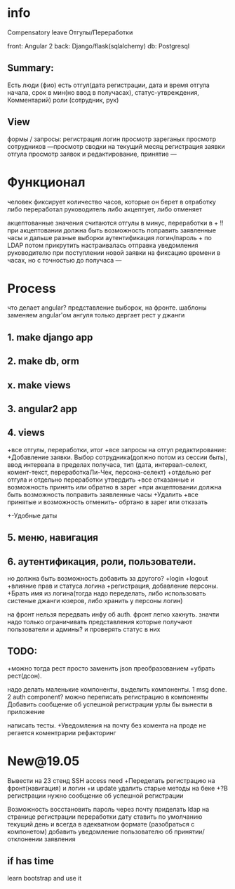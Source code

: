 * info
Compensatory leave
Отгулы/Переработки

front: Angular 2
back:  Django/flask(sqlalchemy)
db:    Postgresql

** Summary:
Есть люди (фио)
есть отгул\переработка(дата регистрации, дата и время отгула начала, срок в
мин(но ввод в получасах), статус-утвреждения, Комментарий)
роли (сотрудник, рук)

** View
формы / запросы:
регистрация
логин
просмотр зареганых
просмотр сотрудников
---просмотр сводки на текущий месяц
регистрация заявки отгула\переработки
просмотр заявок и редактирование, принятие
---
* Функционал
      человек фиксирует количество часов, которые он берет в отработку либо переработал
      руководитель либо акцептует, либо отменяет

      акцептованные значения считаются отгулы в минус, переработки в +
      !!при акцептовании должна быть возможность поправить заявленные часы
       и дальше разные выборки
       аутентификация логин/пароль + по LDAP потом прикрутить
       настраивалась отправка уведомления руководителю при поступлении новой заявки на фиксацию времени
      в часах, но с точностью до получаса
---
* Process
что делает angular?
представление выборок, на фронте.
шаблоны заменяем angular'ом
ангуля только дергает рест у джанги

** 1. make django app
** 2. make db, orm
** x. make views
** 3. angular2 app
** 4. views
+все отгулы, переработки, итог
+все запросы на отгул\пере
  редактирование:
+Добавление заявки. Выбор сотрудника(должно потом из сессии быть),
     ввод интервала в пределах получаса, тип 
     (дата, интервал-селект, комент-текст, переработкаЛи-Чек, персона-селект)
+отдельно рег отгула и отдельно переработки
    утвердить\отклонить
+все отказанные и возможность принять или обратно в зарег
+при акцептовании должна быть возможность поправить заявленные часы
      +Удалить
+все принятые и возможность отменить- обртано в зарег или отказать
+-Удобные даты
** 5. меню, навигация
** 6. аутентификация, роли, пользователи.
           но должна быть возможность добавить за другого?
     +login
     +logout
     +влияние прав и статуса логина
     +регистрация, добавление персоны.
     +Брать имя из логина(тогда надо переделать, либо использовать систеные джанги юзеров, либо хранить у персоны логин)

на фронт нельзя передвать инфу об auth. фронт легко хакнуть. значти надо
только ограничивать представления которые получают пользователи и админы?
и проверять статус в них

** TODO:
+можно тогда рест просто заменить json преобразованием 
+убрать рест(дсон). 

надо делать маленькие компоненты, выделить компоненты.
      1 msg done.
      2 auth component?
можно переписать регистрацию\логин в компоненты
Добавить сообщение об успешной\неуспешной регистрации
урлы бы вынести в приложение

написать тесты. 
+Уведомления на почту
без комента на проде не регается
коментрарии
рефакторинг
* New@19.05
Вывести на 23 стенд SSH access need
+Переделать регистрацию на фронт(навигация)
  и логин
  +и update
  удалить старые методы на беке
+?В регистрации нужно сообщение об успешной\неуспешной регистрации

Возможность восстановить пароль через почту
приделать ldap
на странице регистрации переработки дату ставить по умолчанию текущий день
  и всегда в адекватном формате (разобраться с компонетом)
добавить уведомление пользователю об принятии/отклонении заявления
** if has time
  learn bootstrap and use it
